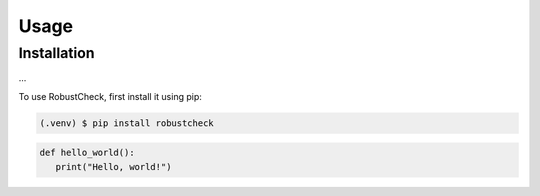Usage
=====

.. _installation:

Installation
------------

...

To use RobustCheck, first install it using pip:

.. code-block:: console

   (.venv) $ pip install robustcheck

.. raw:: html
   <div class="my-class">
     <p>This is a custom HTML block within Sphinx documentation.</p>
   </div>

.. code-block:: python

   def hello_world():
      print("Hello, world!")